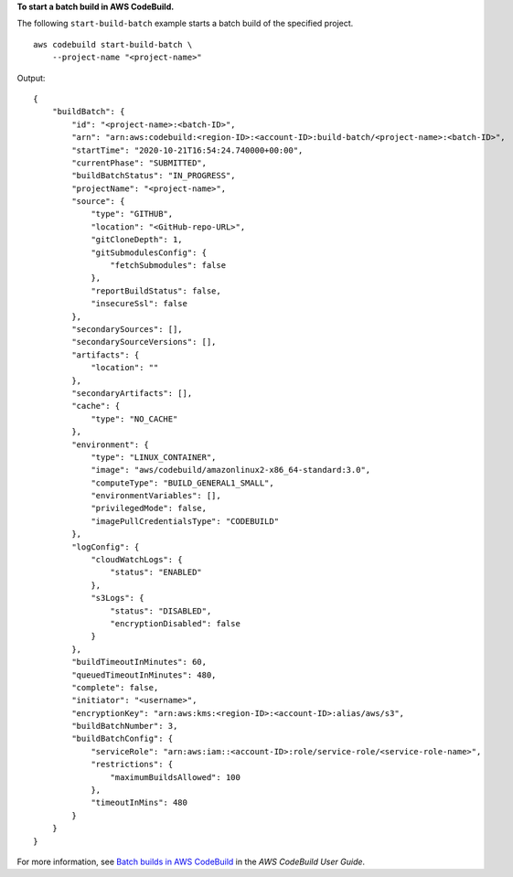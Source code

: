 **To start a batch build in AWS CodeBuild.**

The following ``start-build-batch`` example starts a batch build of the specified project. ::

    aws codebuild start-build-batch \
        --project-name "<project-name>"

Output::

    {
        "buildBatch": {
            "id": "<project-name>:<batch-ID>",
            "arn": "arn:aws:codebuild:<region-ID>:<account-ID>:build-batch/<project-name>:<batch-ID>",
            "startTime": "2020-10-21T16:54:24.740000+00:00",
            "currentPhase": "SUBMITTED",
            "buildBatchStatus": "IN_PROGRESS",
            "projectName": "<project-name>",
            "source": {
                "type": "GITHUB",
                "location": "<GitHub-repo-URL>",
                "gitCloneDepth": 1,
                "gitSubmodulesConfig": {
                    "fetchSubmodules": false
                },
                "reportBuildStatus": false,
                "insecureSsl": false
            },
            "secondarySources": [],
            "secondarySourceVersions": [],
            "artifacts": {
                "location": ""
            },
            "secondaryArtifacts": [],
            "cache": {
                "type": "NO_CACHE"
            },
            "environment": {
                "type": "LINUX_CONTAINER",
                "image": "aws/codebuild/amazonlinux2-x86_64-standard:3.0",
                "computeType": "BUILD_GENERAL1_SMALL",
                "environmentVariables": [],
                "privilegedMode": false,
                "imagePullCredentialsType": "CODEBUILD"
            },
            "logConfig": {
                "cloudWatchLogs": {
                    "status": "ENABLED"
                },
                "s3Logs": {
                    "status": "DISABLED",
                    "encryptionDisabled": false
                }
            },
            "buildTimeoutInMinutes": 60,
            "queuedTimeoutInMinutes": 480,
            "complete": false,
            "initiator": "<username>",
            "encryptionKey": "arn:aws:kms:<region-ID>:<account-ID>:alias/aws/s3",
            "buildBatchNumber": 3,
            "buildBatchConfig": {
                "serviceRole": "arn:aws:iam::<account-ID>:role/service-role/<service-role-name>",
                "restrictions": {
                    "maximumBuildsAllowed": 100
                },
                "timeoutInMins": 480
            }
        }
    }

For more information, see `Batch builds in AWS CodeBuild <https://docs.aws.amazon.com/codebuild/latest/userguide/batch-build.html>`__ in the *AWS CodeBuild User Guide*.

